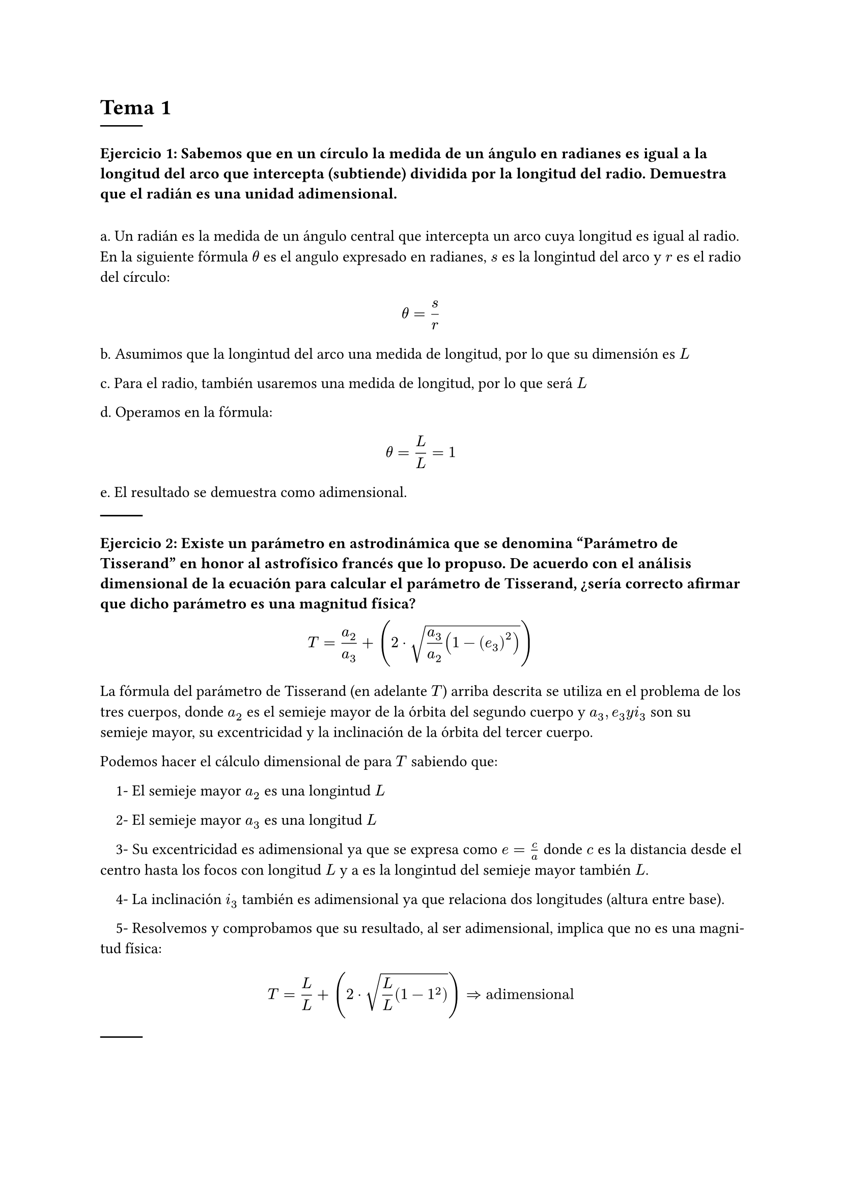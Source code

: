 #set heading(numbering: none)
= Tema 1
#line()
=== Ejercicio 1: Sabemos que en un círculo la medida de un ángulo en radianes es igual a la longitud del arco que intercepta (subtiende) dividida por la longitud del radio. Demuestra que el radián es una unidad adimensional.
#linebreak()
a. Un radián es la medida de un ángulo central que intercepta un arco cuya longitud es igual al radio. En la siguiente fórmula $theta$ es el angulo expresado en radianes, $s$ es la longintud del arco y $r$ es el radio del círculo:

$ theta = s/r $

b. Asumimos que la longintud del arco una medida de longitud, por lo que su dimensión es $L$ 

c. Para el radio, también usaremos una medida de longitud, por lo que será $L$

d. Operamos en la fórmula:

$ theta = L/L = 1 $

e. El resultado se demuestra como adimensional.

#line()

=== Ejercicio 2: Existe un parámetro en astrodinámica que se denomina "Parámetro de Tisserand" en honor al astrofísico francés que lo propuso. De acuerdo con el análisis dimensional de la ecuación para calcular el parámetro de Tisserand, ¿sería correcto afirmar que dicho parámetro es una magnitud física?

$ T = a_2/a_3 + (2 dot sqrt( a_3 / a_2 (1 - (e_3)^2)))  $

La fórmula del parámetro de Tisserand (en adelante $T$) arriba descrita se utiliza en el problema de los tres cuerpos, donde $a_2$ es el semieje mayor de la órbita del segundo cuerpo y $a_3, e_3 y i_3$ son su semieje mayor, su excentricidad y la inclinación de la órbita del tercer cuerpo.

Podemos hacer el cálculo dimensional de para $T$ sabiendo que:

#set par(
  first-line-indent: 1em,
  justify: true,
)

1- El semieje mayor $a_2$ es una longintud $L$

2- El semieje mayor $a_3$ es una longitud $L$

3- Su excentricidad es adimensional ya que se expresa como $e=c/a$ donde $c$ es la distancia desde el centro hasta los focos con longitud $L$ y a es la longintud del semieje mayor también $L$.

4- La inclinación $i_3$ también es adimensional ya que relaciona dos longitudes (altura entre base). 

5- Resolvemos y comprobamos que su resultado, al ser adimensional, implica que no es una magnitud física: 
$ T = L/L + (2 dot sqrt(L/L (1- 1^2))) => "adimensional" $

#line()
=== Ejercicio 3: Los siguientes modelos intentan predecir el caudal volumétrico Q de fluido (en $𝑚^3/𝑠$) a través de un pequeño orificio de área A en el costado de un tanque lleno de líquido hasta una altura H por encima del orificio: $Q=H sqrt(2"Ag") Q=A H^2 /g Q=A sqrt(2"Hg")$ ¿Cuál de las propuestas es dimensionalmente correcta?